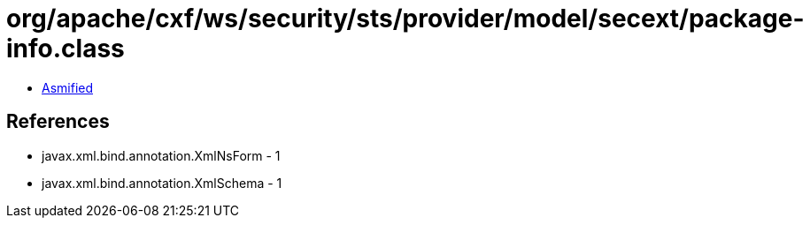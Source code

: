= org/apache/cxf/ws/security/sts/provider/model/secext/package-info.class

 - link:package-info-asmified.java[Asmified]

== References

 - javax.xml.bind.annotation.XmlNsForm - 1
 - javax.xml.bind.annotation.XmlSchema - 1
